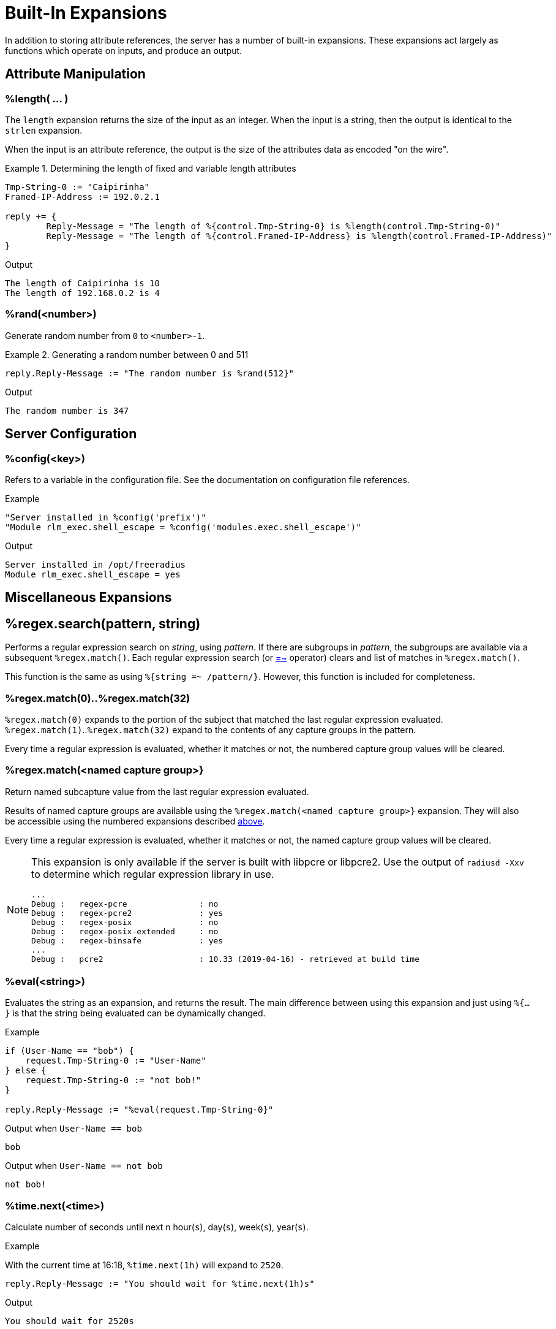 = Built-In Expansions

In addition to storing attribute references, the server has a number
of built-in expansions.  These expansions act largely as functions
which operate on inputs, and produce an output.

== Attribute Manipulation

=== %length( ... )

The `length` expansion returns the size of the input as an integer.
When the input is a string, then the output is identical to the
`strlen` expansion.

When the input is an attribute reference, the output is the size of
the attributes data as encoded "on the wire".

.Return: _size_

.Determining the length of fixed and variable length attributes
====
[source,unlang]
----
Tmp-String-0 := "Caipirinha"
Framed-IP-Address := 192.0.2.1

reply += {
	Reply-Message = "The length of %{control.Tmp-String-0} is %length(control.Tmp-String-0)"
	Reply-Message = "The length of %{control.Framed-IP-Address} is %length(control.Framed-IP-Address)"
}
----

.Output
....
The length of Caipirinha is 10
The length of 192.168.0.2 is 4
....
====

=== %rand(<number>)

Generate random number from `0` to `<number>-1`.

.Return: _uint64_

.Generating a random number between 0 and 511
====
[source,unlang]
----
reply.Reply-Message := "The random number is %rand(512}"
----

.Output

```
The random number is 347
```
====

== Server Configuration

=== %config(<key>)

Refers to a variable in the configuration file. See the documentation
on configuration file references.

.Return: _string_

.Example

[source,unlang]
----
"Server installed in %config('prefix')"
"Module rlm_exec.shell_escape = %config('modules.exec.shell_escape')"
----

.Output

```
Server installed in /opt/freeradius
Module rlm_exec.shell_escape = yes
```

== Miscellaneous Expansions

== %regex.search(pattern, string)

Performs a regular expression search on _string_, using _pattern_.  If
there are subgroups in _pattern_, the subgroups are available via a
subsequent `%regex.match()`.  Each regular expression search (or
xref:unlang/condition/regex.adoc[=~] operator) clears and list of
matches in `%regex.match()`.

This function is the same as using `%{string =~ /pattern/}`.  However,
this function is included for completeness.

=== %regex.match(0)+..+%regex.match(32)

`%regex.match(0)` expands to the portion of the subject that matched the last regular
expression evaluated. `%regex.match(1)`..`%regex.match(32)` expand to the contents of any capture
groups in the pattern.

Every time a regular expression is evaluated, whether it matches or not,
the numbered capture group values will be cleared.

=== +%regex.match(<named capture group>}+

Return named subcapture value from the last regular expression evaluated.

Results of named capture groups are available using the `%regex.match(<named capture
group>}` expansion. They will also be accessible using the numbered expansions
described xref:xlat/builtin.adoc#_0_32[above].

Every time a regular expression is evaluated, whether it matches or not,
the named capture group values will be cleared.

[NOTE]
====
This expansion is only available if the server is built with libpcre or libpcre2.
Use the output of `radiusd -Xxv` to determine which regular expression library in use.

....
...
Debug :   regex-pcre               : no
Debug :   regex-pcre2              : yes
Debug :   regex-posix              : no
Debug :   regex-posix-extended     : no
Debug :   regex-binsafe            : yes
...
Debug :   pcre2                    : 10.33 (2019-04-16) - retrieved at build time
....
====

=== +%eval(<string>)+

Evaluates the string as an expansion, and returns the result.  The main difference between using this expansion and just using `%{...}` is that the string being evaluated can be dynamically changed.

.Return: _data_

.Example

[source,unlang]
----
if (User-Name == "bob") {
    request.Tmp-String-0 := "User-Name"
} else {
    request.Tmp-String-0 := "not bob!"
}

reply.Reply-Message := "%eval(request.Tmp-String-0}"
----

.Output when `User-Name == bob`

```
bob
```

.Output when `User-Name == not bob`

```
not bob!
```

=== %time.next(<time>)

Calculate number of seconds until next n hour(`s`), day(`s`), week(`s`), year(`s`).

.Return: _string_

.Example

With the current time at 16:18, `%time.next(1h)` will expand to `2520`.

[source,unlang]
----
reply.Reply-Message := "You should wait for %time.next(1h)s"
----

.Output

```
You should wait for 2520s
```

### %str.subst(<subject>, <find>, <replace>)

Substitute text.

.Return: _string_.

.Example

[source,unlang]
----
control.Tmp-String-0 := "Caipirinha is a light and refreshing drink!"
reply.Reply-Message := "%sub(%{control.Tmp-String-0}, / /, ',')"
----

.Output

```
Caipirinha,is,a,light,and,refreshing,drink!
```

### %time()

Return the current time.

.Return: _date_.

If no argument is passed, it returns the current time.  Otherwise if the argument is:

* `dst` - returns a `bool` indicating whether or not the system is running in daylight savings time.
* `mday_offset` - returns the `time_delta` offset since the start of the month.  Use `%d` to get an integer representing the day of the month.
* `now` - returns the current time
* `offset` - returns a `time_delta` of the current time zone offset.  This value may be negative.
* `request` - returns the time at which the request packet was received (always less than `now`!)
* `wday_offset` - returns the `time_delta` offset since the start of the week.
* any other string is parsed as type `date`, using the normal date parsing routines.

.Example

[source,unlang]
----
Acct-Start-Time := %time(now)
----

The current time can also be compared to a known date:

.Example
[source,unlang]
----
if (%time() < (date) 'Aug 1 2023 01:02:03 UTC') {
	...
}
----

The format of the date strings should be the same format as the server
prints out.  The parse will try to accept other date formats (raw
integer, etc.), but not all formats are guaranteed to work.  There are
hundreds of different date formats used across the world, and the
server cannot support them all.

[NOTE]
====
This expansion should be used in preference to the xref:xlat/character.adoc[single letter expansions] `%l`.  That expansion returns integer seconds, and is not suitable for millisecond or microsecond resolution.
====

Due to limitations in the underlying time functions (both system and
FreeRADIUS), previous versions of FreeRADIUS did not always handle
dates correctly.  When print dates, the time zone information would
sometimes not be printed, or the time zone would sometimes be ignored
when parsed a date from a string.

Even if the time zone was used, the nature of time zones means that
there may be duplicate time zone names!  For example, the time zone
`CST` has three separate (and different) definitions.

The server now tracks all times internally as UTC, and by default
prints times as UTC, or prints the time zone as a decimal offset from
UTC, instead of printing an ambiguous name.

This handling of time zones has some minor side effects.  When
calculating values like "tomorrow", the default is to return the UTC
version of "tomorrow".  This value may not be what you want.

In order to correctly calculate the local value of "tomorrow", it is
necessary to add the local time zone offset to the UTC time.

Note that the server will automatically determine (and use) any
daylight savings time differences.  So the value of `%time(offset)`
may change while the server is running!

The following example calculates the correct value of "tomorrow" in
UTC by using the following steps:

* taking the current time of the request
* calculating how long it has been since the start of the day as a `time_delta`
* subtracting that `time_delta` from the current time

.Example Calculating the UTC value of "tomorrow"
[source,unlang]
----
group {
    date now
    date tomorrow
    time_delta time_of_day

    now := %time('request')

    #  We are this many seconds into one day
    time_of_day := now % (time_delta) 1d

    # calculate the start of today, and then add one day to that
    tomorrow := now - time_of_day + (time_delta) 1d
}
----

The following example calculates the correct value of "tomorrow" in
local time by using the preceding example, but then adding the local
time zone offset to the final value.

.Example Calculating the local value of "tomorrow"
[source,unlang]
----
group {
    date now
    date tomorrow
    time_delta time_of_day

    now := %time('request')

    #  We are this many seconds into one day
    time_of_day := now % (time_delta) 1d

    # calculate the start of today, and then add one day to that
    tomorrow := now - time_of_day + (time_delta) 1d

    #  add in the time zone offset
    tomorrow += %time('offset')
}
----

This kind of math works well for "tomorrow", but it is less useful for
"next week Monday", or "start of next month".  The `%time.next(...)`
expansion above should be used for those time operations.

// Copyright (C) 2023 Network RADIUS SAS.  Licenced under CC-by-NC 4.0.
// This documentation was developed by Network RADIUS SAS.
